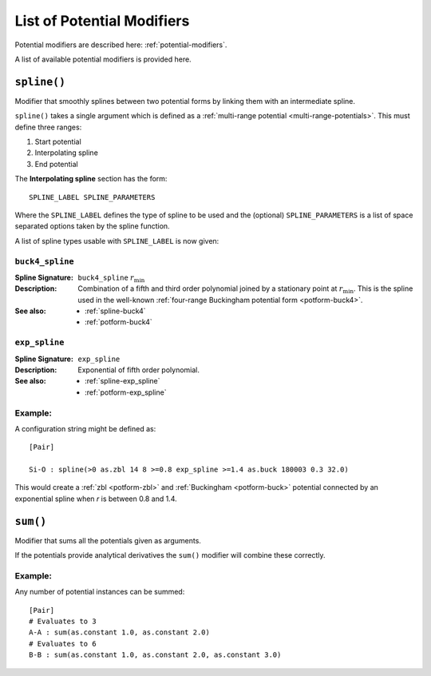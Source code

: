.. _list-of-potential-modifiers:

***************************
List of Potential Modifiers
***************************

Potential modifiers are described here: :ref:`potential-modifiers`\ .

A list of available potential modifiers is provided here.


.. _modifier-spline:

``spline()``
============

Modifier that smoothly splines between two potential forms by linking them with an intermediate spline.

``spline()`` takes a single argument which is  defined as a :ref:`multi-range potential <multi-range-potentials>`. This must define three ranges:

#. Start potential
#. Interpolating spline
#. End potential

The **Interpolating spline** section has the form::

	SPLINE_LABEL SPLINE_PARAMETERS

Where the ``SPLINE_LABEL`` defines the type of spline to be used and the (optional) ``SPLINE_PARAMETERS`` is a list of space separated options taken by the spline function.

A list of spline types usable with ``SPLINE_LABEL`` is now given:

``buck4_spline``
----------------

:Spline Signature: ``buck4_spline`` :math:`r_\text{min}`
:Description: Combination of a fifth and third order polynomial joined by a stationary point at :math:`r_\text{min}`.
	This is the spline used in the well-known :ref:`four-range Buckingham potential form <potform-buck4>`\ .
:See also: 
	* :ref:`spline-buck4`
	* :ref:`potform-buck4`

\

``exp_spline``
--------------

:Spline Signature: ``exp_spline``
:Description: Exponential of fifth order polynomial.
:See also: 
	* :ref:`spline-exp_spline`
	* :ref:`potform-exp_spline`


Example:
--------
  
A configuration string might be defined as::

	[Pair]

	Si-O : spline(>0 as.zbl 14 8 >=0.8 exp_spline >=1.4 as.buck 180003 0.3 32.0)


This would create a :ref:`zbl <potform-zbl>` and :ref:`Buckingham <potform-buck>` potential connected by an exponential spline when `r` is between 0.8 and 1.4.

.. seealso::

	* Splining is introduced in more detail here: :ref:`aspot-splining`\ .
	* List of examples:


	    - :ref:`spline-exp_spline-example`\ .
	    - :ref:`spline-buck4_spline-example`\ .


.. _modifier-sum:

``sum()``
=========

Modifier that sums all the potentials given as arguments. 

If the potentials provide analytical derivatives the ``sum()`` modifier will combine these correctly.

Example:
--------

Any number of potential instances can be summed::

	[Pair]
	# Evaluates to 3
	A-A : sum(as.constant 1.0, as.constant 2.0)
	# Evaluates to 6
	B-B : sum(as.constant 1.0, as.constant 2.0, as.constant 3.0)

.. seealso::

	* This modifier is used in the following examples:

	    - :ref:`quick-start`
	    - :ref:`potable-potential-form-basak-example`



